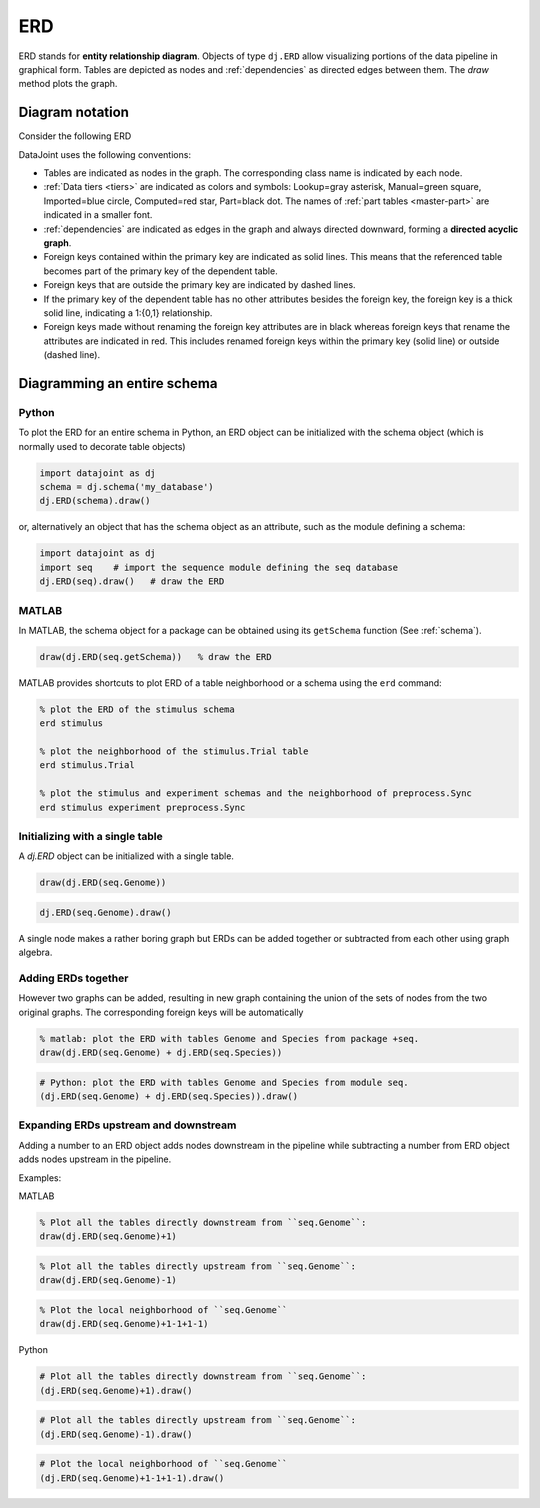 .. progress: 24.0 10% Dimitri

.. _erd:

ERD
===

ERD stands for **entity relationship diagram**.
Objects of type ``dj.ERD`` allow visualizing portions of the data pipeline in graphical form.
Tables are depicted as nodes and :ref:`dependencies` as directed edges between them.
The `draw` method plots the graph.

Diagram notation
----------------
Consider the following ERD

.. image:: ../_static/img/mp-erd.png

DataJoint uses the following conventions:

* Tables are indicated as nodes in the graph.
  The corresponding class name is indicated by each node.
* :ref:`Data tiers <tiers>` are indicated as colors and symbols: Lookup=gray asterisk, Manual=green square, Imported=blue circle, Computed=red star, Part=black dot.
  The names of :ref:`part tables <master-part>` are indicated in a smaller font.
* :ref:`dependencies` are indicated as edges in the graph and always directed downward, forming a **directed acyclic graph**.
* Foreign keys contained within the primary key are indicated as solid lines.
  This means that the referenced table becomes part of the primary key of the dependent table.
* Foreign keys that are outside the primary key are indicated by dashed lines.
* If the primary key of the dependent table has no other attributes besides the foreign key, the foreign key is a thick solid line, indicating a 1:{0,1} relationship.
* Foreign keys made without renaming the foreign key attributes are in black whereas foreign keys that rename the attributes are indicated in red.
  This includes renamed foreign keys within the primary key (solid line) or outside (dashed line).

Diagramming an entire schema
----------------------------

.. python 1 start

|python| Python
+++++++++++++++

To plot the ERD for an entire schema in Python, an ERD object can be initialized with the schema object (which is normally used to decorate table objects)

.. code-block:: python

    import datajoint as dj
    schema = dj.schema('my_database')
    dj.ERD(schema).draw()

or, alternatively an object that has the schema object as an attribute, such as the module defining a schema:

.. code-block:: python

    import datajoint as dj
    import seq    # import the sequence module defining the seq database
    dj.ERD(seq).draw()   # draw the ERD

.. python 1 end

.. matlab 1 start

|matlab| MATLAB
+++++++++++++++

In MATLAB, the schema object for a package can be obtained using its ``getSchema`` function (See :ref:`schema`).

.. code-block:: matlab

    draw(dj.ERD(seq.getSchema))   % draw the ERD

MATLAB provides shortcuts to plot ERD of a table neighborhood or a schema using the ``erd`` command:

.. code-block:: matlab

    % plot the ERD of the stimulus schema
    erd stimulus

    % plot the neighborhood of the stimulus.Trial table
    erd stimulus.Trial

    % plot the stimulus and experiment schemas and the neighborhood of preprocess.Sync
    erd stimulus experiment preprocess.Sync
.. matlab 1 end

Initializing with a single table
++++++++++++++++++++++++++++++++

A `dj.ERD` object can be initialized with a single table.

.. matlab 2 start

|matlab|

.. code-block:: matlab

    draw(dj.ERD(seq.Genome))
.. matlab 2 end

.. python 2 start

|python|

.. code-block:: python

    dj.ERD(seq.Genome).draw()
.. python 2 end

A single node makes a rather boring graph but ERDs can be added together or subtracted from each other using graph algebra.

Adding ERDs together
++++++++++++++++++++

However two graphs can be added, resulting in new graph containing the union of the sets of nodes from the two original graphs.
The corresponding foreign keys will be automatically

.. matlab 3 start

|matlab|

.. code-block:: matlab

    % matlab: plot the ERD with tables Genome and Species from package +seq.
    draw(dj.ERD(seq.Genome) + dj.ERD(seq.Species))
.. matlab 3 end

.. python 3 start

|python|

.. code-block:: python

    # Python: plot the ERD with tables Genome and Species from module seq.
    (dj.ERD(seq.Genome) + dj.ERD(seq.Species)).draw()
.. python 3 end

Expanding ERDs upstream and downstream
++++++++++++++++++++++++++++++++++++++

Adding a number to an ERD object adds nodes downstream in the pipeline while subtracting a number from ERD object adds nodes upstream in the pipeline.

Examples:

.. matlab 4 start

|matlab| MATLAB

.. code-block:: matlab

    % Plot all the tables directly downstream from ``seq.Genome``:
    draw(dj.ERD(seq.Genome)+1)

.. code-block:: matlab

    % Plot all the tables directly upstream from ``seq.Genome``:
    draw(dj.ERD(seq.Genome)-1)

.. code-block:: matlab

    % Plot the local neighborhood of ``seq.Genome``
    draw(dj.ERD(seq.Genome)+1-1+1-1)
.. matlab 4 end

.. python 4 start

|python| Python

.. code-block:: python

    # Plot all the tables directly downstream from ``seq.Genome``:
    (dj.ERD(seq.Genome)+1).draw()

.. code-block:: python

    # Plot all the tables directly upstream from ``seq.Genome``:
    (dj.ERD(seq.Genome)-1).draw()

.. code-block:: python

    # Plot the local neighborhood of ``seq.Genome``
    (dj.ERD(seq.Genome)+1-1+1-1).draw()
.. python 4 end

.. |python| image:: ../_static/img/python-tiny.png
.. |matlab| image:: ../_static/img/matlab-tiny.png
